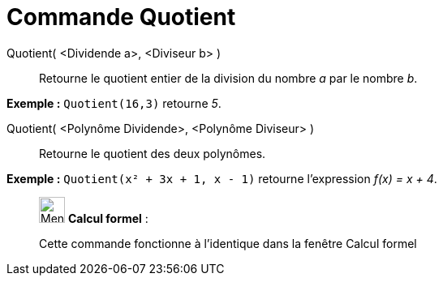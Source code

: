 = Commande Quotient
:page-en: commands/Div
ifdef::env-github[:imagesdir: /fr/modules/ROOT/assets/images]

Quotient( <Dividende a>, <Diviseur b> )::
  Retourne le quotient entier de la division du nombre _a_ par le nombre _b_.

[EXAMPLE]
====

*Exemple :* `++Quotient(16,3)++` retourne _5_.

====

Quotient( <Polynôme Dividende>, <Polynôme Diviseur> )::
  Retourne le quotient des deux polynômes.

[EXAMPLE]
====

*Exemple :* `++Quotient(x² + 3x + 1, x - 1)++` retourne l'expression _f(x) = x + 4_.

====

____________________________________________________________

image:32px-Menu_view_cas.svg.png[Menu view cas.svg,width=32,height=32] *Calcul formel* :

Cette commande fonctionne à l'identique dans la fenêtre Calcul formel
